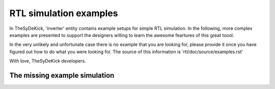 RTL simulation examples
=======================
In TheSyDeKick, 'inverter' entity contains example setups for simple RTL
simulation. In the following, more complex examples
are presented to support the designers willing to learn the awesome feartures 
of this great toool.

In the very unlikely and unfortunate case there is no example that you are looking for, please
provide it once you have figured out how to do what you were looking for. The source of this 
information is 'rtl/doc/source/examples.rst' 

With love,
TheSyDeKick developers.

The missing example simulation
------------------------------



